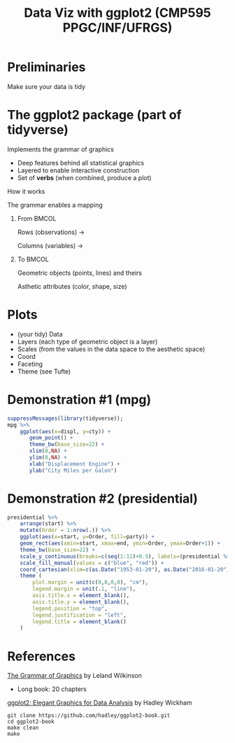 # -*- mode: org -*-
# -*- coding: utf-8 -*-
#+startup: beamer
#+STARTUP: overview
#+STARTUP: indent
#+TAGS: noexport(n)

#+TITLE: Data Viz with ggplot2 \linebreak (CMP595 PPGC/INF/UFRGS)

#+LaTeX_CLASS: beamer
#+LaTeX_CLASS_OPTIONS: [11pt,xcolor=dvipsnames]
#+OPTIONS:   H:1 num:t toc:nil \n:nil @:t ::t |:t ^:t -:t f:t *:t <:t
#+OPTIONS: author:nil date:nil title:nil
#+LATEX_HEADER: \input{org-babel.tex}

#+BEGIN_EXPORT LaTeX  
{\setbeamertemplate{footline}{} 

\author{Lucas Mello Schnorr, Jean-Marc Vincent}

\date{INF/UFRGS \newline Porto Alegre, Brazil -- October 20th, 2017}

\titlegraphic{
    \includegraphics[scale=1.4]{./logo/ufrgs2.png}
    \hspace{1cm}
    \includegraphics[scale=1]{./logo/licia-small.png}
    \hspace{1cm}
    \includegraphics[scale=0.3]{./logo/uga.png}
}
\maketitle
}
#+END_EXPORT

* Preliminaries

#+Latex: \Huge
#+BEGIN_CENTER
Make sure your data is tidy
#+END_CENTER

* The ggplot2 package (part of tidyverse)

Implements the grammar of graphics
- Deep features behind all statistical graphics
- Layered to enable interactive construction
- Set of *verbs* (when combined, produce a plot)

#+latex: \vfill\pause

#+BEGIN_CENTER
How it works

The grammar enables a mapping
#+END_CENTER


** From                                                              :BMCOL:
:PROPERTIES:
:BEAMER_col: 0.4
:END:

#+BEGIN_CENTER
Rows (observations) \rightarrow

Columns (variables) \rightarrow
#+END_CENTER

#+latex: \pause

** To                                                                :BMCOL:
:PROPERTIES:
:BEAMER_col: 0.6
:END:

#+BEGIN_CENTER
Geometric objects (points, lines) and theirs

Asthetic attributes (color, shape, size)
#+END_CENTER

* Plots

- (your tidy) Data
- Layers (each type of geometric object is a layer)
- Scales (from the values in the data space to the aesthetic space)
- Coord
- Faceting
- Theme (see Tufte)

* Demonstration #1 (mpg)

#+begin_src R :results output graphics :file (org-babel-temp-file "figure" ".png") :exports both :width 600 :height 200 :session
suppressMessages(library(tidyverse));
mpg %>%
    ggplot(aes(x=displ, y=cty)) +
       geom_point() +
       theme_bw(base_size=22) +
       xlim(0,NA) +
       ylim(0,NA) +
       xlab("Displacement Engine") +
       ylab("City Miles per Galon")
#+end_src

#+RESULTS:
[[file:/tmp/babel-121139q8/figure12113CzU.png]]

* Demonstration #2 (presidential)

#+begin_src R :results output graphics :file (org-babel-temp-file "figure" ".png") :exports both :width 800 :height 300 :session
presidential %>%
    arrange(start) %>%
    mutate(Order = 1:nrow(.)) %>%
    ggplot(aes(x=start, y=Order, fill=party)) +
    geom_rect(aes(xmin=start, xmax=end, ymin=Order, ymax=Order+1)) +
    theme_bw(base_size=22) +
    scale_y_continuous(breaks=c(seq(1:11)+0.5), labels=(presidential %>% pull(name))) +
    scale_fill_manual(values = c("blue", "red")) +
    coord_cartesian(xlim=c(as.Date("1953-01-20"), as.Date("2016-01-20"))) +
    theme (
        plot.margin = unit(c(0,0,0,0), "cm"),
        legend.margin = unit(.1, "line"),
        axis.title.x = element_blank(),
        axis.title.y = element_blank(),
        legend.position = "top",
        legend.justification = "left",
        legend.title = element_blank()
    )
#+end_src

#+RESULTS:
[[file:/tmp/babel-121139q8/figure12113G-k.png]]

* References

[[http://amzn.to/2ef1eWp][The Grammar of Graphics]] by Leland Wilkinson
- Long book: 20 chapters

[[https://github.com/hadley/ggplot2-book][ggplot2: Elegant Graphics for Data Analysis]] by Hadley Wickham
  #+begin_src shell :results output
  git clone https://github.com/hadley/ggplot2-book.git
  cd ggplot2-book
  make clean
  make
  #+end_src
